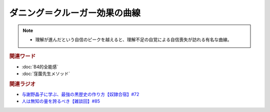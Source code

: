 ダニング＝クルーガー効果の曲線
==========================================================
.. note:: 
  * 理解が進んだという自信のピークを越えると、理解不足の自覚による自信喪失が訪れる有名な曲線。

.. rubric:: 関連ワード
* :doc:`B4的全能感` 
* :doc:`窪薗先生メソッド` 

.. rubric:: 関連ラジオ
* `与謝野晶子に学ぶ、最強の黒歴史の作り方【奴隷合宿】#72`_
* `人は無知の量を誇るべき【雑談回】#85`_
  
.. _人は無知の量を誇るべき【雑談回】#85: https://www.youtube.com/watch?v=Z0KLBPiRrOY
.. _与謝野晶子に学ぶ、最強の黒歴史の作り方【奴隷合宿】#72: https://www.youtube.com/watch?v=CX-57sNSZeE

